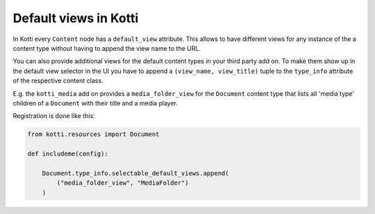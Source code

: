 Default views in Kotti
======================

In Kotti every ``Content`` node has a ``default_view`` attribute.
This allows to have different views for any instance of the a
content type without having to append the view name to the URL.

You can also provide additional views for the default content
types in your third party add on.  To make them show up in the
default view selector in the UI you have to append a
``(view_name, view_title)`` tuple to the ``type_info`` attribute
of the respective content class.

E.g. the ``kotti_media`` add on provides a ``media_folder_view``
for the ``Document`` content type that lists all 'media type'
children of a ``Document`` with their title and a media player.

Registration is done like this:

.. code-block:: python

    from kotti.resources import Document

    def includeme(config):

        Document.type_info.selectable_default_views.append(
            ("media_folder_view", "MediaFolder")
        )
